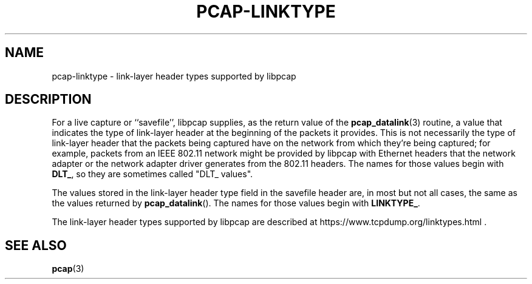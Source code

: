.\" Copyright (c) 1987, 1988, 1989, 1990, 1991, 1992, 1994, 1995, 1996, 1997
.\"	The Regents of the University of California.  All rights reserved.
.\" All rights reserved.
.\"
.\" Redistribution and use in source and binary forms, with or without
.\" modification, are permitted provided that: (1) source code distributions
.\" retain the above copyright notice and this paragraph in its entirety, (2)
.\" distributions including binary code include the above copyright notice and
.\" this paragraph in its entirety in the documentation or other materials
.\" provided with the distribution, and (3) all advertising materials mentioning
.\" features or use of this software display the following acknowledgement:
.\" ``This product includes software developed by the University of California,
.\" Lawrence Berkeley Laboratory and its contributors.'' Neither the name of
.\" the University nor the names of its contributors may be used to endorse
.\" or promote products derived from this software without specific prior
.\" written permission.
.\" THIS SOFTWARE IS PROVIDED ``AS IS'' AND WITHOUT ANY EXPRESS OR IMPLIED
.\" WARRANTIES, INCLUDING, WITHOUT LIMITATION, THE IMPLIED WARRANTIES OF
.\" MERCHANTABILITY AND FITNESS FOR A PARTICULAR PURPOSE.
.\"
.TH PCAP-LINKTYPE 7 "6 April 2020"
.SH NAME
pcap-linktype \- link-layer header types supported by libpcap
.SH DESCRIPTION
For a live capture or ``savefile'', libpcap supplies, as the return
value of the
.BR pcap_datalink (3)
routine, a value that indicates the type of link-layer header at the
beginning of the packets it provides.  This is not necessarily the type
of link-layer header that the packets being captured have on the network
from which they're being captured; for example, packets from an IEEE
802.11 network might be provided by libpcap with Ethernet headers that
the network adapter or the network adapter driver generates from the
802.11 headers.  The names for those values begin with
.BR DLT_ ,
so they are sometimes called "DLT_ values".
.PP
The values stored in the link-layer header type field in the savefile
header are, in most but not all cases, the same as the values returned
by
.BR pcap_datalink ().
The names for those values begin with
.BR LINKTYPE_ .
.PP
The link-layer header types supported by libpcap are described at
https://www.tcpdump.org/linktypes.html .
.SH SEE ALSO
.BR pcap (3)
